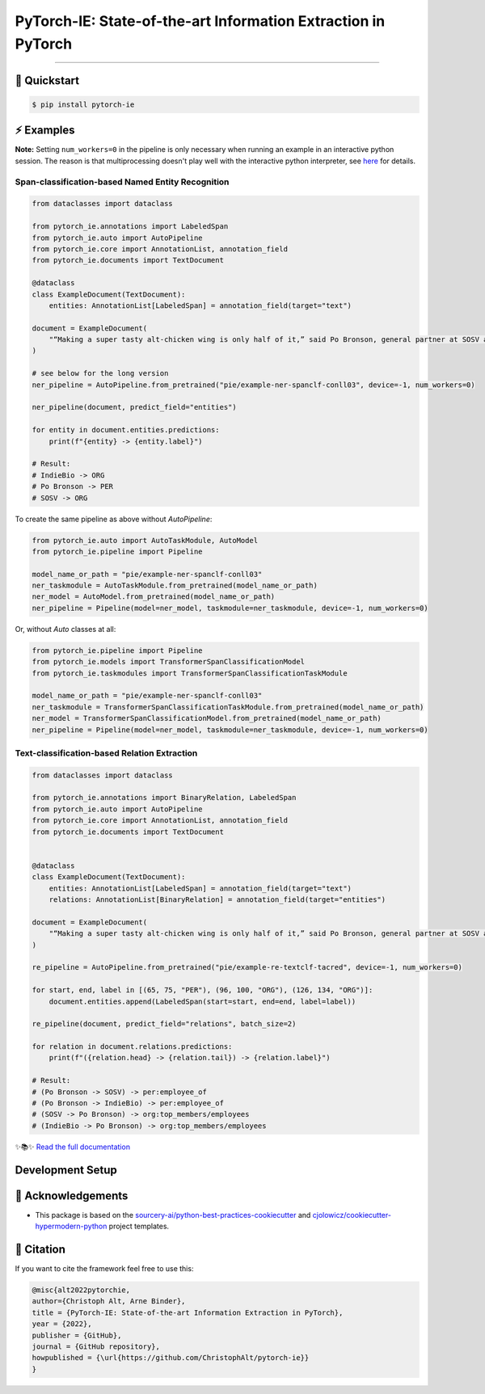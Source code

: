 PyTorch-IE: State-of-the-art Information Extraction in PyTorch
==============================================================

.. badges-begin

| |Status| |Python Version| |License| |Read the Docs|
| |Tests| |Codecov| |pre-commit| |Black| |Contributor Covenant|

.. |Status| image:: https://badgen.net/badge/status/alpha/d8624d
   :target: https://badgen.net/badge/status/alpha/d8624d
   :alt: Project Status
.. |Python Version| image:: https://img.shields.io/pypi/pyversions/pytorch-ie
   :target: https://github.com/christophalt/pytorch-ie
   :alt: Python Version
.. |License| image:: https://img.shields.io/github/license/christophalt/pytorch-ie
   :target: https://opensource.org/licenses/MIT
   :alt: License
.. |Read the Docs| image:: https://img.shields.io/readthedocs/pytorch-ie/latest.svg?label=Read%20the%20Docs
   :target: https://pytorch-ie.readthedocs.io/
   :alt: Read the documentation at https://pytorch-ie.readthedocs.io/
.. |Tests| image:: https://github.com/christophalt/pytorch-ie/workflows/Tests/badge.svg
   :target: https://github.com/christophalt/pytorch-ie/actions?workflow=Tests
   :alt: Tests
.. |Codecov| image:: https://codecov.io/gh/christophalt/pytorch-ie/branch/main/graph/badge.svg
   :target: https://codecov.io/gh/christophalt/pytorch-ie
   :alt: Codecov
.. |pre-commit| image:: https://img.shields.io/badge/pre--commit-enabled-brightgreen?logo=pre-commit&logoColor=white
   :target: https://github.com/pre-commit/pre-commit
   :alt: pre-commit
.. |Black| image:: https://img.shields.io/badge/code%20style-black-000000.svg
   :target: https://github.com/psf/black
   :alt: Black
.. |Contributor Covenant| image:: https://img.shields.io/badge/Contributor%20Covenant-2.1-4baaaa.svg
   :target: https://github.com/christophalt/pytorch-ie/blob/main/CODE_OF_CONDUCT.rst
   :alt: Contributor Covenant

.. badges-end

-----

🚀️ Quickstart
---------------

.. code:: console

    $ pip install pytorch-ie


⚡️ Examples
------------
**Note:** Setting ``num_workers=0`` in the pipeline is only necessary when running an example in an
interactive python session. The reason is that multiprocessing doesn't play well with the interactive python
interpreter, see `here <https://docs.python.org/3/library/multiprocessing.html#using-a-pool-of-workers>`_
for details.

Span-classification-based Named Entity Recognition
~~~~~~~~~~~~~~~~~~~~~~~~~~~~~~~~~~~~~~~~~~~~~~~~~~

.. code:: python

    from dataclasses import dataclass

    from pytorch_ie.annotations import LabeledSpan
    from pytorch_ie.auto import AutoPipeline
    from pytorch_ie.core import AnnotationList, annotation_field
    from pytorch_ie.documents import TextDocument

    @dataclass
    class ExampleDocument(TextDocument):
        entities: AnnotationList[LabeledSpan] = annotation_field(target="text")

    document = ExampleDocument(
        "“Making a super tasty alt-chicken wing is only half of it,” said Po Bronson, general partner at SOSV and managing director of IndieBio."
    )

    # see below for the long version
    ner_pipeline = AutoPipeline.from_pretrained("pie/example-ner-spanclf-conll03", device=-1, num_workers=0)

    ner_pipeline(document, predict_field="entities")

    for entity in document.entities.predictions:
        print(f"{entity} -> {entity.label}")

    # Result:
    # IndieBio -> ORG
    # Po Bronson -> PER
    # SOSV -> ORG

To create the same pipeline as above without `AutoPipeline`:

.. code:: python

    from pytorch_ie.auto import AutoTaskModule, AutoModel
    from pytorch_ie.pipeline import Pipeline

    model_name_or_path = "pie/example-ner-spanclf-conll03"
    ner_taskmodule = AutoTaskModule.from_pretrained(model_name_or_path)
    ner_model = AutoModel.from_pretrained(model_name_or_path)
    ner_pipeline = Pipeline(model=ner_model, taskmodule=ner_taskmodule, device=-1, num_workers=0)

Or, without `Auto` classes at all:

.. code:: python

    from pytorch_ie.pipeline import Pipeline
    from pytorch_ie.models import TransformerSpanClassificationModel
    from pytorch_ie.taskmodules import TransformerSpanClassificationTaskModule

    model_name_or_path = "pie/example-ner-spanclf-conll03"
    ner_taskmodule = TransformerSpanClassificationTaskModule.from_pretrained(model_name_or_path)
    ner_model = TransformerSpanClassificationModel.from_pretrained(model_name_or_path)
    ner_pipeline = Pipeline(model=ner_model, taskmodule=ner_taskmodule, device=-1, num_workers=0)


Text-classification-based Relation Extraction
~~~~~~~~~~~~~~~~~~~~~~~~~~~~~~~~~~~~~~~~~~~~~

.. code:: python

    from dataclasses import dataclass

    from pytorch_ie.annotations import BinaryRelation, LabeledSpan
    from pytorch_ie.auto import AutoPipeline
    from pytorch_ie.core import AnnotationList, annotation_field
    from pytorch_ie.documents import TextDocument


    @dataclass
    class ExampleDocument(TextDocument):
        entities: AnnotationList[LabeledSpan] = annotation_field(target="text")
        relations: AnnotationList[BinaryRelation] = annotation_field(target="entities")

    document = ExampleDocument(
        "“Making a super tasty alt-chicken wing is only half of it,” said Po Bronson, general partner at SOSV and managing director of IndieBio."
    )

    re_pipeline = AutoPipeline.from_pretrained("pie/example-re-textclf-tacred", device=-1, num_workers=0)

    for start, end, label in [(65, 75, "PER"), (96, 100, "ORG"), (126, 134, "ORG")]:
        document.entities.append(LabeledSpan(start=start, end=end, label=label))

    re_pipeline(document, predict_field="relations", batch_size=2)

    for relation in document.relations.predictions:
        print(f"({relation.head} -> {relation.tail}) -> {relation.label}")

    # Result:
    # (Po Bronson -> SOSV) -> per:employee_of
    # (Po Bronson -> IndieBio) -> per:employee_of
    # (SOSV -> Po Bronson) -> org:top_members/employees
    # (IndieBio -> Po Bronson) -> org:top_members/employees

..
  github-only

✨📚✨ `Read the full documentation`__

__ https://pytorch-ie.readthedocs.io/

Development Setup
-----------------

🏅 Acknowledgements
---------------------

- This package is based on the `sourcery-ai/python-best-practices-cookiecutter`_ and `cjolowicz/cookiecutter-hypermodern-python`_ project templates.

.. _sourcery-ai/python-best-practices-cookiecutter: https://github.com/sourcery-ai/python-best-practices-cookiecutter
.. _cjolowicz/cookiecutter-hypermodern-python: https://github.com/cjolowicz/cookiecutter-hypermodern-python


📃 Citation
-------------

If you want to cite the framework feel free to use this:

.. code:: bibtex

    @misc{alt2022pytorchie,
    author={Christoph Alt, Arne Binder},
    title = {PyTorch-IE: State-of-the-art Information Extraction in PyTorch},
    year = {2022},
    publisher = {GitHub},
    journal = {GitHub repository},
    howpublished = {\url{https://github.com/ChristophAlt/pytorch-ie}}
    }
